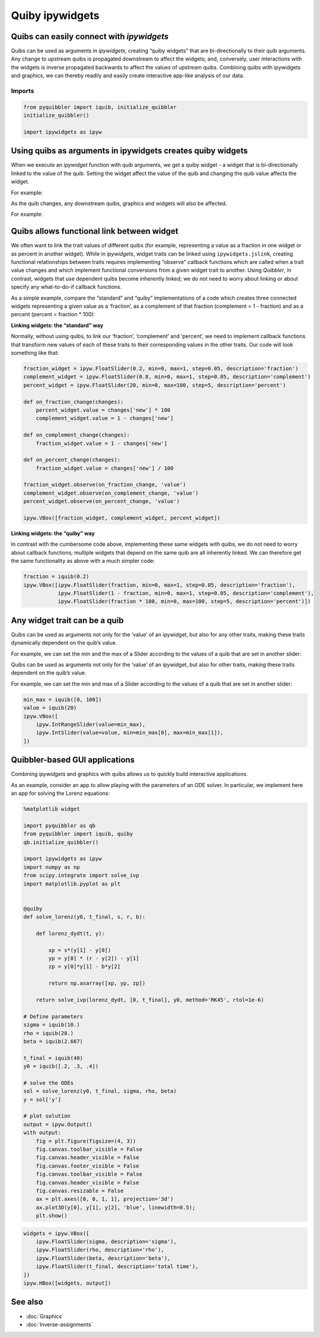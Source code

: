 Quiby ipywidgets
----------------

Quibs can easily connect with *ipywidgets*
~~~~~~~~~~~~~~~~~~~~~~~~~~~~~~~~~~~~~~~~~~

Quibs can be used as arguments in *ipywidgets*, creating “quiby widgets”
that are bi-directionally to their quib arguments. Any change to
upstream quibs is propagated downstream to affect the widgets; and,
conversely, user interactions with the widgets is inverse propagated
backwards to affect the values of upstream quibs. Combining quibs with
ipywidgets and graphics, we can thereby readily and easily create
interactive app-like analysis of our data.

Imports
^^^^^^^

.. code:: python

    from pyquibbler import iquib, initialize_quibbler
    initialize_quibbler()
    
    import ipywidgets as ipyw

Using quibs as arguments in ipywidgets creates quiby widgets
~~~~~~~~~~~~~~~~~~~~~~~~~~~~~~~~~~~~~~~~~~~~~~~~~~~~~~~~~~~~

When we execute an *ipywidget* function with quib arguments, we get a
quiby widget - a widget that is bi-directionally linked to the value of
the quib. Setting the widget affect the value of the quib and changing
the quib value affects the widget.

For example:

.. image:: images/quiby_ipywidgets_gif/quiby-ipywidgets-bidirectional.gif

As the quib changes, any downstream quibs, graphics and widgets will
also be affected.

For example:

.. image:: images/quiby_ipywidgets_gif/quiby-ipywidgets-bob-alice.gif

Quibs allows functional link between widget
~~~~~~~~~~~~~~~~~~~~~~~~~~~~~~~~~~~~~~~~~~~

We often want to link the trait values of different quibs (for example,
representing a value as a fraction in one widget or as percent in
another widget). While in *ipywidgets*, widget traits can be linked
using ``ipywidgets.jslink``, creating functional relationships between
traits requires implementing “observe” callback functions which are
called when a trait value changes and which implement functional
conversions from a given widget trait to another. Using *Quibbler*, in
contrast, widgets that use dependent quibs become inherently linked; we
do not need to worry about linking or about specify any what-to-do-if
callback functions.

As a simple example, compare the “standard” and “quiby” implementations
of a code which creates three connected widgets representing a given
value as a ‘fraction’, as a complement of that fraction (complement = 1
- fraction) and as a percent (percent = fraction \* 100):

**Linking widgets: the “standard” way**

Normally, without using quibs, to link our ‘fraction’, ‘complement’ and
‘percent’, we need to implement callback functions that transform new
values of each of these traits to their corresponding values in the
other traits. Our code will look something like that:

.. code:: python

    fraction_widget = ipyw.FloatSlider(0.2, min=0, max=1, step=0.05, description='fraction')
    complement_widget = ipyw.FloatSlider(0.8, min=0, max=1, step=0.05, description='complement')
    percent_widget = ipyw.FloatSlider(20, min=0, max=100, step=5, description='percent')
    
    def on_fraction_change(changes):
        percent_widget.value = changes['new'] * 100
        complement_widget.value = 1 - changes['new']
        
    def on_complement_change(changes):
        fraction_widget.value = 1 - changes['new']
        
    def on_percent_change(changes):
        fraction_widget.value = changes['new'] / 100
        
    fraction_widget.observe(on_fraction_change, 'value')
    complement_widget.observe(on_complement_change, 'value')
    percent_widget.observe(on_percent_change, 'value')
    
    ipyw.VBox([fraction_widget, complement_widget, percent_widget])

.. image:: images/quiby_ipywidgets_gif/quiby-ipywidgets-linked-widgets.gif

**Linking widgets: the “quiby” way**

In contrast with the cumbersome code above, implementing these same
widgets with quibs, we do not need to worry about callback functions;
multiple widgets that depend on the same quib are all inherently linked.
We can therefore get the same functionality as above with a much simpler
code:

.. code:: python

    fraction = iquib(0.2)
    ipyw.VBox([ipyw.FloatSlider(fraction, min=0, max=1, step=0.05, description='fraction'),
               ipyw.FloatSlider(1 - fraction, min=0, max=1, step=0.05, description='complement'),
               ipyw.FloatSlider(fraction * 100, min=0, max=100, step=5, description='percent')])

.. image:: images/quiby_ipywidgets_gif/quiby-ipywidgets-linked-widgets-quiby.gif

Any widget trait can be a quib
~~~~~~~~~~~~~~~~~~~~~~~~~~~~~~

Quibs can be used as arguments not only for the ‘value’ of an ipywidget,
but also for any other traits, making these traits dynamically dependent
on the quib’s value.

For example, we can set the min and the max of a Slider according to the
values of a quib that are set in another slider:

Quibs can be used as arguments not only for the ‘value’ of an ipywidget,
but also for other traits, making these traits dependent on the quib’s
value.

For example, we can set the min and max of a Slider according to the
values of a quib that are set in another slider:

.. code:: python

    min_max = iquib([0, 100])
    value = iquib(20)
    ipyw.VBox([
        ipyw.IntRangeSlider(value=min_max),
        ipyw.IntSlider(value=value, min=min_max[0], max=min_max[1]),
    ])

.. image:: images/quiby_ipywidgets_gif/quiby-ipywidgets-min-max.gif

Quibbler-based GUI applications
~~~~~~~~~~~~~~~~~~~~~~~~~~~~~~~

Combining *ipywidgets* and graphics with quibs allows us to quickly
build interactive applications.

As an example, consider an app to allow playing with the parameters of
an ODE solver. In particular, we implement here an app for solving the
Lorenz equations:

.. code:: python

    %matplotlib widget
    
    import pyquibbler as qb
    from pyquibbler import iquib, quiby
    qb.initialize_quibbler()
    
    import ipywidgets as ipyw
    import numpy as np
    from scipy.integrate import solve_ivp
    import matplotlib.pyplot as plt
    
    
    @quiby
    def solve_lorenz(y0, t_final, s, r, b):
    
        def lorenz_dydt(t, y):
    
            xp = s*(y[1] - y[0])
            yp = y[0] * (r - y[2]) - y[1]
            zp = y[0]*y[1] - b*y[2]
    
            return np.asarray([xp, yp, zp])
    
        return solve_ivp(lorenz_dydt, [0, t_final], y0, method='RK45', rtol=1e-6)
    
    # Define parameters
    sigma = iquib(10.)
    rho = iquib(28.)
    beta = iquib(2.667)
    
    t_final = iquib(40)
    y0 = iquib([.2, .3, .4])
    
    # solve the ODEs
    sol = solve_lorenz(y0, t_final, sigma, rho, beta)
    y = sol['y']
    
    # plot solution
    output = ipyw.Output()
    with output:
        fig = plt.figure(figsize=(4, 3))
        fig.canvas.toolbar_visible = False
        fig.canvas.header_visible = False
        fig.canvas.footer_visible = False
        fig.canvas.toolbar_visible = False
        fig.canvas.header_visible = False
        fig.canvas.resizable = False
        ax = plt.axes([0, 0, 1, 1], projection='3d')
        ax.plot3D(y[0], y[1], y[2], 'blue', linewidth=0.5);
        plt.show()

.. code:: python

    widgets = ipyw.VBox([
        ipyw.FloatSlider(sigma, description='sigma'),
        ipyw.FloatSlider(rho, description='rho'),
        ipyw.FloatSlider(beta, description='beta'),
        ipyw.FloatSlider(t_final, description='total time'),
    ])
    ipyw.HBox([widgets, output])

.. image:: images/quiby_ipywidgets_gif/quiby-ipywidgets-lorenz.gif

See also
~~~~~~~~

-  :doc:`Graphics`

-  :doc:`Inverse-assignments`
